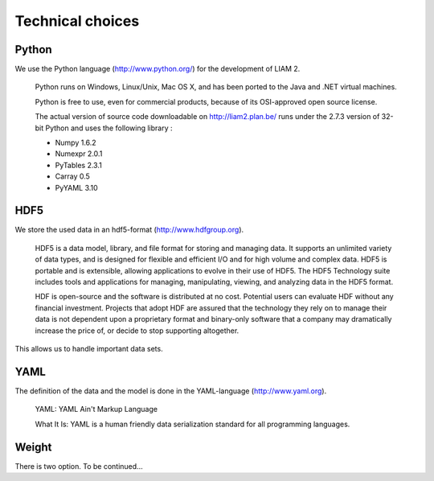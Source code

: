 ﻿.. index:: python, hdf5, yaml, weigth

Technical choices
#################

Python
------

We use the Python language (http://www.python.org/) for the development of LIAM 2. 

    Python runs on Windows, Linux/Unix, Mac OS X, and has been ported to the Java and .NET virtual machines.

    Python is free to use, even for commercial products, because of its OSI-approved open source license.
    
    The actual version of source code downloadable on http://liam2.plan.be/ runs under the 2.7.3 version of 32-bit Python and
    uses the following library : 
    
    -  Numpy 1.6.2
    
    -  Numexpr 2.0.1
    
    -  PyTables 2.3.1
    
    -  Carray 0.5
    
    -  PyYAML 3.10
    
HDF5    
----
    
We store the used data in an hdf5-format (http://www.hdfgroup.org).  

    HDF5 is a data model, library, and file format for storing and managing data. It supports an unlimited variety of
    data types, and is designed for flexible and efficient I/O and for high volume and complex data. HDF5 is portable and is
    extensible, allowing applications to evolve in their use of HDF5. The HDF5 Technology suite includes tools and
    applications for managing, manipulating, viewing, and analyzing data in the HDF5 format.
    
    HDF is open-source and the software is distributed at no cost. Potential users can evaluate HDF without any financial
    investment. Projects that adopt HDF are assured that the technology they rely on to manage their data is not dependent upon a
    proprietary format and binary-only software that a company may dramatically increase the price of, or decide to stop
    supporting altogether.
    
This allows us to handle important data sets.     

YAML
----

The definition of the data and the model is done in the YAML-language (http://www.yaml.org).

    YAML: YAML Ain't Markup Language

    What It Is: YAML is a human friendly data serialization standard for all programming languages.
    
    
Weight
------

There is two option. To be continued...
